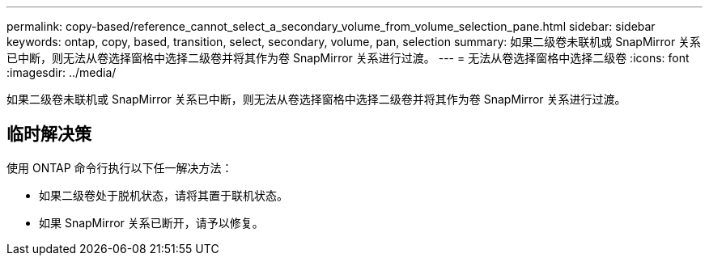 ---
permalink: copy-based/reference_cannot_select_a_secondary_volume_from_volume_selection_pane.html 
sidebar: sidebar 
keywords: ontap, copy, based, transition, select, secondary, volume, pan, selection 
summary: 如果二级卷未联机或 SnapMirror 关系已中断，则无法从卷选择窗格中选择二级卷并将其作为卷 SnapMirror 关系进行过渡。 
---
= 无法从卷选择窗格中选择二级卷
:icons: font
:imagesdir: ../media/


[role="lead"]
如果二级卷未联机或 SnapMirror 关系已中断，则无法从卷选择窗格中选择二级卷并将其作为卷 SnapMirror 关系进行过渡。



== 临时解决策

使用 ONTAP 命令行执行以下任一解决方法：

* 如果二级卷处于脱机状态，请将其置于联机状态。
* 如果 SnapMirror 关系已断开，请予以修复。

